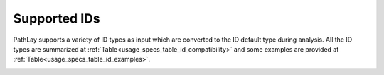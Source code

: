 .. _usage_specs_ids:

^^^^^^^^^^^^^
Supported IDs
^^^^^^^^^^^^^

PathLay supports a variety of ID types as input which are converted to the ID default type during analysis. 
All the ID types are summarized at :ref:`Table<usage_specs_table_id_compatibility>` and some examples are provided at :ref:`Table<usage_specs_table_id_examples>`.

.. _usage_specs_table_id_compatibility:

.. csv-table:: Compatible IDs to use in your Datasets
   :file: ./tables/usage_exp_package_specs_ids_table_1.csv
   :widths: 50, 50, 50
   :header-rows: 1


.. _usage_specs_table_id_examples:

.. csv-table:: Examples of ID Types
   :file: ./tables/usage_exp_package_specs_ids_table_2.csv
   :widths: 50, 50
   :header-rows: 1